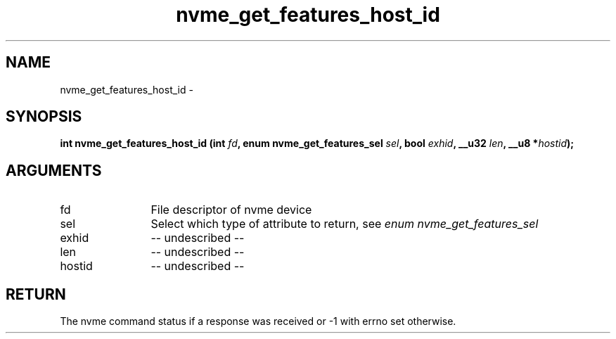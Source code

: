 .TH "nvme_get_features_host_id" 2 "nvme_get_features_host_id" "February 2020" "libnvme Manual"
.SH NAME
nvme_get_features_host_id \-
.SH SYNOPSIS
.B "int" nvme_get_features_host_id
.BI "(int " fd ","
.BI "enum nvme_get_features_sel " sel ","
.BI "bool " exhid ","
.BI "__u32 " len ","
.BI "__u8 *" hostid ");"
.SH ARGUMENTS
.IP "fd" 12
File descriptor of nvme device
.IP "sel" 12
Select which type of attribute to return, see \fIenum nvme_get_features_sel\fP
.IP "exhid" 12
-- undescribed --
.IP "len" 12
-- undescribed --
.IP "hostid" 12
-- undescribed --
.SH "RETURN"
The nvme command status if a response was received or -1 with errno
set otherwise.
